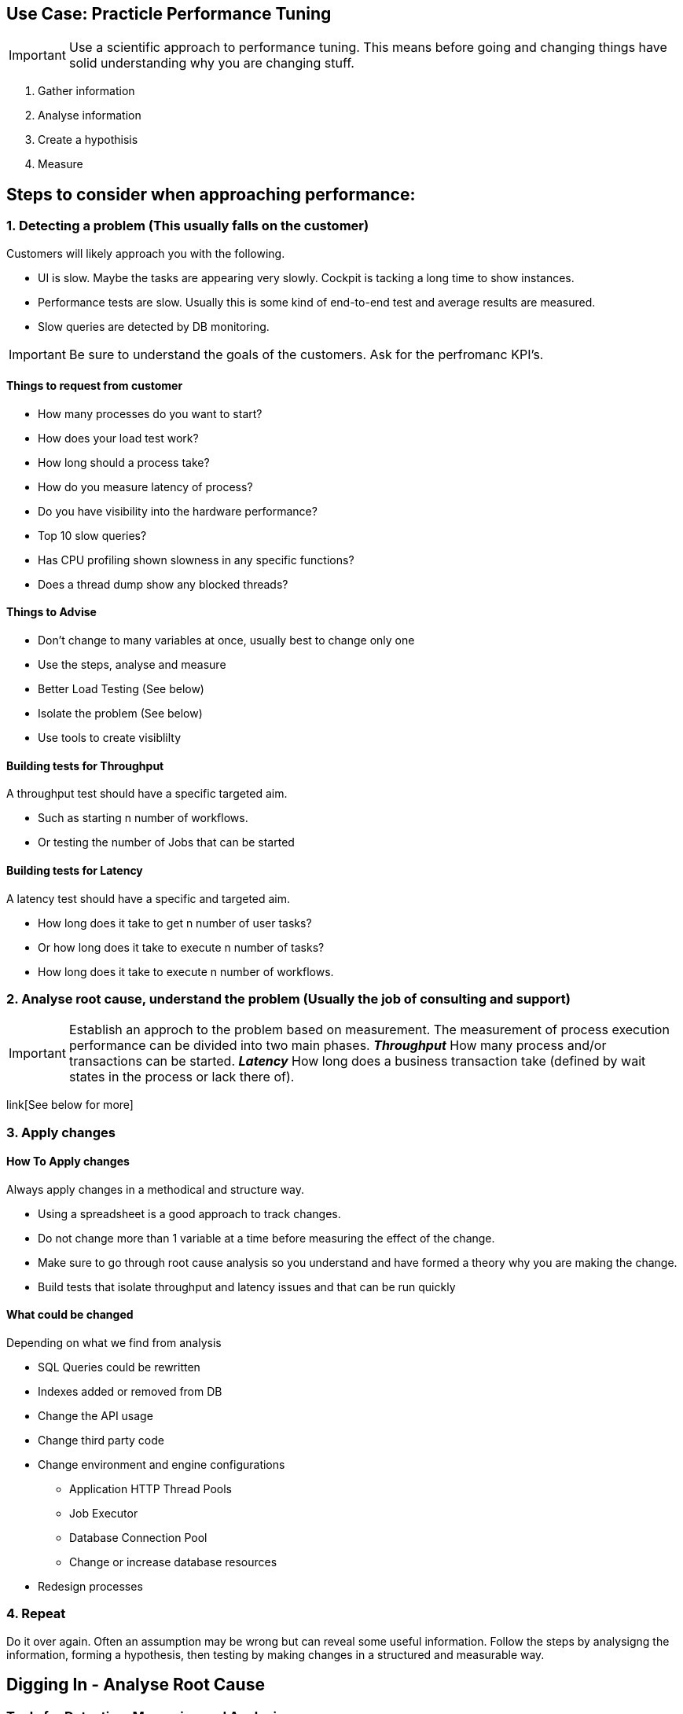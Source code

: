 ## Use Case: Practicle Performance Tuning

IMPORTANT: Use a scientific approach to performance tuning. This means before going and changing things have solid understanding why you are changing stuff.

1. Gather information
2. Analyse information
3. Create a hypothisis
4. Measure

== *Steps to consider when approaching performance:*

=== 1. Detecting a problem (This usually falls on the customer)

Customers will likely approach you with the following.

- UI is slow. Maybe the tasks are appearing very slowly. Cockpit is tacking a long time to show instances.
- Performance tests are slow. Usually this is some kind of end-to-end test and average results are measured.
- Slow queries are detected by DB monitoring.

IMPORTANT: Be sure to understand the goals of the customers. Ask for the perfromanc KPI's.

==== Things to request from customer
====
- How many processes do you want to start?
- How does your load test work?
- How long should a process take?
- How do you measure latency of process?
- Do you have visibility into the hardware performance?
- Top 10 slow queries?
- Has CPU profiling shown slowness in any specific functions?
- Does a thread dump show any blocked threads?
====

==== Things to Advise
====
- Don't change to many variables at once, usually best to change only one
- Use the steps, analyse and measure
- Better Load Testing (See below)
- Isolate the problem (See below)
- Use tools to create visiblilty
====

==== Building tests for Throughput
====
A throughput test should have a specific targeted aim.

- Such as starting n number of workflows.
- Or testing the number of Jobs that can be started
====

==== Building tests for Latency
====
A latency test should have a specific and targeted aim.

- How long does it take to get n number of user tasks?
- Or how long does it take to execute n number of tasks?
- How long does it take to execute n number of workflows.
====


=== 2. Analyse root cause, understand the problem (Usually the job of consulting and support)
====
IMPORTANT: Establish an approch to the problem based on measurement. The measurement of process execution performance can be divided into two main phases. *__Throughput__* How many process and/or transactions can be started. *__Latency__* How long does a business transaction take (defined by wait states in the process or lack there of).
====
link[See below for more]


=== 3. Apply changes

==== How To Apply changes
====
Always apply changes in a methodical and structure way.

- Using a spreadsheet is a good approach to track changes.
- Do not change more than 1 variable at a time before measuring the effect of the change.
- Make sure to go through root cause analysis so you understand and have formed a theory why you are making the change.
- Build tests that isolate throughput and latency issues and that can be run quickly
====

==== What could be changed
====
Depending on what we find from analysis

- SQL Queries could be rewritten
- Indexes added or removed from DB
- Change the API usage
- Change third party code
- Change environment and engine configurations
** Application HTTP Thread Pools
** Job Executor
** Database Connection Pool
** Change or increase database resources
- Redesign processes
====

=== 4. Repeat
Do it over again. Often an assumption may be wrong but can reveal some useful information. Follow the steps by analysigng the information, forming a hypothesis, then testing by making changes in a structured and measurable way.

== Digging In - Analyse Root Cause

=== Tools for Detecting, Measuring and Analysing
====
- Logging - Have a good logging pattern set up that can provide useful information.

    Example <pattern>%d{HH:mm:ss.SSS} [%thread] %-5level %logger{36} - %msg%n</pattern>

- Thread Dumps - See if threads are stuck blocked, waiting for long time
- Profiling - Profile CPU to see where time is spent
- System monitoring tools - JvisualVM, YourKIT, JStack, SSH Tunnel
====

====
*Throughput*

When dealing with throughput issues there are generally a couple places to look.

1. The number of Workflows that can be started.
2. And the number of Jobs that can be started.

Both 1, 2 boil down to the resources available to the application. Since each Workflow execution requires at least one (Java) Thread.

The execution of a Worklflow by an external client generally happens through the REST API or the JAVA API. This means a Thread from the caller/client will be used to execute the Workflow until the Workflow reaches a stopping point i.e. wait state, such as a user task or message wait or the Workflow ends.

The execution of jobs is a bit more complicated but conceptually from the workflow execution perspective a job normally ends up executing a workflow using a Thread managed by the Engine, until the Workflow reaches a stopping point i.e. wait state, such as a user task or message wait or the Workflow ends. The main difference is Job execution is managed internally by the Engine and Jobs are stored in the Database. So jobs must be queried before they are executed. Introducing potential database latency issues.

Factors affecting throughput

- Single operation performance
- Limits of resources
====
====
*_Throughput_* - Debugging jobs

When enabling the Job logging to measure throughput the goal is to a achieve a baseline measurement. In this case we probably don't want to use a real world use-case for our BPMN model. But rather a model that will isolate the job execution and allow fast testing iterations. Also we should set some KPI's that will allow us to measure our overall system performance for average loads and peak loads.

Once we establish base lines then we can tweak the environment to achieve the performance goals.

Finally we can include real-world business process logic and start to measure the effects on throughput and start to detect and analyse latency issues.
====

====
*_Throughput_* - Starting processes and tasks

When measuring throughput for starting processes the goal is to a achieve a baseline measurement. In this case we probably don't want to use a real world use-case for our BPMN model. But rather a model that will isolate the start of the workflow and allow fast testing iterations. Also we should set some KPI's that will allow us to measure our overall system performance for average loads and peak loads.

Measuring starting of process is very specific to the environment and testing tools. It's ideal to use load testing tools you know.

Building models that isolate starts, e.g. only have start and end events, and potentially eliminate database activity can be a good approch to understand how much through put the system can handle.

Once we establish base lines then we can tweak the environment to achieve the performance goals.

Finally we can include real-world business process logic and start to measure the effects on throughput and start to detect and analyse latency issues.
====

====
*Latency*

Latency can generally be thought of as `how long is it taking to execute a certain number of steps in a Workflow, generally demarcated by transaction boundaries` or `the entire workflow`

This leads to the question `what's happening while a Workflow is executing?` and `what's in this workflow?`

To understand latency issues we can use different approaches to understand why potentially unacceptable latency exists in the process.

It's important to clarify what is acceptable latency.
====

NOTE: Tips to help debug latency issues will be marked with *__Latency__*. Tips to help debug throughput issues will be marked *__Throughput__*

==== Using loggers to detect, isolate, and determine root cause

TIP: The idea is to use the loggers to identify slow operations. The timestamps can be used to see how long a particular Command or Query, Job, etc ... took to execute.

==== Loggers for visiblity into job execution
    <logger name="org.camunda.bpm.engine.jobexecutor" level="debug" />
    <logger name="org.camunda.bpm.engine.impl.persistence.entity.JobEntity" level="debug" />


==== Loggers for visibility into workflow execution

Logging Commands can help you debug what is particularly slow during execution of transactions within the engine.

    <logger name="org.camunda.bpm.engine.cmd" level="debug" />
    <logger name="org.camunda.bpm.engine.persistence" level="debug" />

====
*_Latency_* in workflow execution

API Call -> Command Executes -> Starts a Transaction -> Running the Process (Business Logic) (Queries Camunda Tables e.g. ExecutionEntity) -> Database Flush (Modifying Tables) -> Transaction Committed (assuming everything is OK)

image::../docs/images/camunda-command-model.png[Command Transaction Relation]

Depending on the code, BPMN and configuration a transaction may span a single command or many commands. Potentially nesting commands in one transaction. Or Command may have nested commands that have separate transactions.

By observing the start and end times of command loggers we can get a good picture of how long transactions and tasks are taking.

*_Command Start_*

image::../docs/images/command-start.png[Command Transaction Start]

We can see interesting things in the Command Start. The name of the Command and that another nested command _TaskQueryImpl_ was issued to query for tasks.

*_Command Flush_*

image::../docs/images/command-flush.png[Command Transaction Flush]

We can see interesting things in the Flush. Comparing the time the Flush started to the Time the Command Finish was logged tells us if the business logic is taking a long time. Such as the _TaskQueryImpl_ or if the transaction is slow do to inserting lots of data such as many variables.

*_Command Finish_*

image::../docs/images/command-finish.png[Command Transaction Finish]
====

==== Logging SQL statements for specific entities
https://github.com/camunda/camunda-bpm-platform/tree/master/engine/src/main/resources/org/camunda/bpm/engine/impl/mapping/entity[MyBatis loggers] use the entities to help debug slow database operations. See example below of logging task entity queries. Entities listed below are common bottlenecks with Camunda

    <logger name="org.camunda.bpm.engine.impl.persistence.entity.TaskEntity" level="debug" />

    <logger name="org.camunda.bpm.engine.impl.persistence.entity.VariableInstanceEntity" level="debug" />
====
*_Latency_* in the database

As we start to narrow down where the latency occurs with the help of command loggers we can further isolate latency issues by using more specific Entity logging. Since we have an idea that the business logic is taking some time from the command logging we can now get a good idea of what entity logger to enable for debugging.

image::../docs/images/logger-taskentity.png[Task Entity Logger]

Once the the logger is enabled we can then analyse the query. If we determine the query is slow then we can determine involve the database team and get

image::../docs/images/logger-slow-query-taskentitiy.png[Slow Query Logged]
====

====
*_Latency_* in third party code

Sometime it can appear that Camunda is running slow but in fact it is third party code. In these cases we must isolate the code or get visibility into the execution of the code to determine if and why the code is running slowly. This can be accomplished with logging, profiling, thread dumps etc.
====


== **_more info and resources..._**

https://www.youtube.com/watch?v=qoT2SSnRoKk&feature=youtu.be[Thorben's Video on Fixing Performance Issues]

https://camunda.com/best-practices[Performance Tuning Best Practices]
